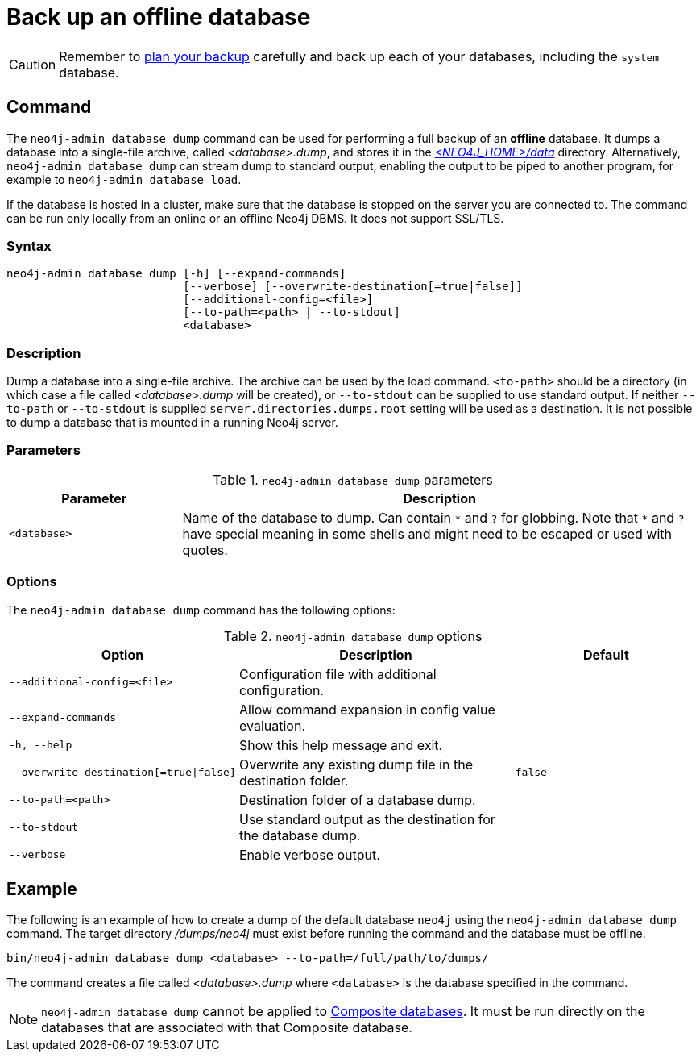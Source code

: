 :description: This section describes how to back up an offline database.
[[offline-backup]]
= Back up an offline database

[CAUTION]
====
Remember to xref:backup-restore/planning.adoc[plan your backup] carefully and back up each of your databases, including the `system` database.
====


[[offline-backup-command]]
== Command

The `neo4j-admin database dump` command can be used for performing a full backup of an **offline** database.
It dumps a database into a single-file archive, called _<database>.dump_, and stores it in the xref:configuration/file-locations.adoc#data[_<NEO4J_HOME>/data_] directory.
Alternatively, `neo4j-admin database dump` can stream dump to standard output, enabling the output to be piped to another program, for example to `neo4j-admin database load`.

If the database is hosted in a cluster, make sure that the database is stopped on the server you are connected to.
The command can be run only locally from an online or an offline Neo4j DBMS.
It does not support SSL/TLS.

[[offline-command-syntax]]
=== Syntax

[source,role=noheader]
----
neo4j-admin database dump [-h] [--expand-commands]
                          [--verbose] [--overwrite-destination[=true|false]]
                          [--additional-config=<file>]
                          [--to-path=<path> | --to-stdout]
                          <database>
----

=== Description

Dump a database into a single-file archive.
The archive can be used by the load command.
`<to-path>` should be a directory (in which case a file called _<database>.dump_ will be created), or `--to-stdout` can be supplied to use standard output.
If neither `--to-path` or `--to-stdout` is supplied `server.directories.dumps.root` setting will be used as a destination.
It is not possible to dump a database that is mounted in a running Neo4j server.

=== Parameters

.`neo4j-admin database dump` parameters
[options="header", cols="1m,3a"]
|===
| Parameter
| Description

|<database>
|Name of the database to dump. Can contain `\*` and `?` for globbing.
 Note that `*` and `?` have special meaning in some shells and might need to be escaped or used with quotes.
|===

[[offline-backup-command-options]]
=== Options

The `neo4j-admin database dump` command has the following options:

.`neo4j-admin database dump` options
[options="header", cols="5m,6a,4m"]
|===
| Option
| Description
| Default

|--additional-config=<file>
|Configuration file with additional configuration.
|

|--expand-commands
|Allow command expansion in config value evaluation.
|

| -h, --help
|Show this help message and exit.
|

| --overwrite-destination[=true\|false]
|Overwrite any existing dump file in the destination folder.
|false

|--to-path=<path>
|Destination folder of a database dump.
|

|--to-stdout
|Use standard output as the destination for the database dump.
|

|--verbose
|Enable verbose output.
|
|===


[[offline-backup-example]]
== Example

The following is an example of how to create a dump of the default database `neo4j` using the `neo4j-admin database dump` command.
The target directory _/dumps/neo4j_ must exist before running the command and the database must be offline.

[source, shell, role="nocopy"]
----
bin/neo4j-admin database dump <database> --to-path=/full/path/to/dumps/
----

The command creates a file called _<database>.dump_ where `<database>` is the database specified in the command.

[NOTE]
====
`neo4j-admin database dump` cannot be applied to xref:database-administration/composite-databases/manage-composite-databases.adoc[Composite databases].
It must be run directly on the databases that are associated with that Composite database.
====
